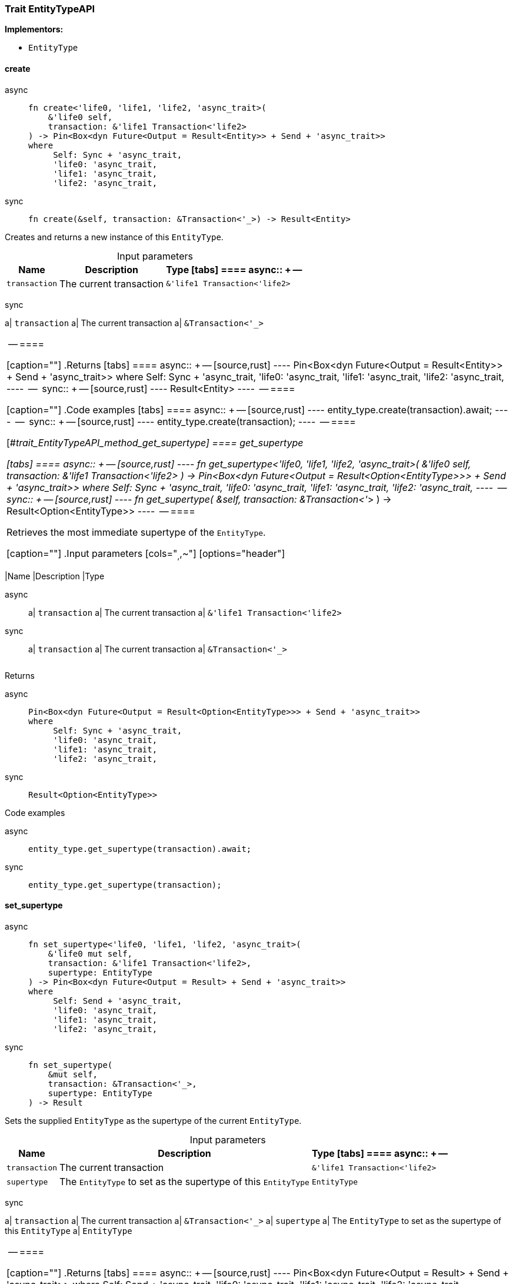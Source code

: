 [#_trait_EntityTypeAPI]
=== Trait EntityTypeAPI

*Implementors:*

* `EntityType`

// tag::methods[]
[#_trait_EntityTypeAPI_method_create]
==== create

[tabs]
====
async::
+
--
[source,rust]
----
fn create<'life0, 'life1, 'life2, 'async_trait>(
    &'life0 self,
    transaction: &'life1 Transaction<'life2>
) -> Pin<Box<dyn Future<Output = Result<Entity>> + Send + 'async_trait>>
where
     Self: Sync + 'async_trait,
     'life0: 'async_trait,
     'life1: 'async_trait,
     'life2: 'async_trait,
----

--

sync::
+
--
[source,rust]
----
fn create(&self, transaction: &Transaction<'_>) -> Result<Entity>
----

--
====

Creates and returns a new instance of this ``EntityType``.

[caption=""]
.Input parameters
[cols="~,~,~"]
[options="header"]
|===
|Name |Description |Type
[tabs]
====
async::
+
--
a| `transaction` a| The current transaction a| `&'life1 Transaction<'life2>`
|===
--

sync::
+
--
a| `transaction` a| The current transaction a| `&Transaction<'_>`
|===
--
====


[caption=""]
.Returns
[tabs]
====
async::
+
--
[source,rust]
----
Pin<Box<dyn Future<Output = Result<Entity>> + Send + 'async_trait>>
where
     Self: Sync + 'async_trait,
     'life0: 'async_trait,
     'life1: 'async_trait,
     'life2: 'async_trait,
----

--

sync::
+
--
[source,rust]
----
Result<Entity>
----

--
====

[caption=""]
.Code examples
[tabs]
====
async::
+
--
[source,rust]
----
entity_type.create(transaction).await;
----

--

sync::
+
--
[source,rust]
----
entity_type.create(transaction);
----

--
====

[#_trait_EntityTypeAPI_method_get_supertype]
==== get_supertype

[tabs]
====
async::
+
--
[source,rust]
----
fn get_supertype<'life0, 'life1, 'life2, 'async_trait>(
    &'life0 self,
    transaction: &'life1 Transaction<'life2>
) -> Pin<Box<dyn Future<Output = Result<Option<EntityType>>> + Send + 'async_trait>>
where
     Self: Sync + 'async_trait,
     'life0: 'async_trait,
     'life1: 'async_trait,
     'life2: 'async_trait,
----

--

sync::
+
--
[source,rust]
----
fn get_supertype(
    &self,
    transaction: &Transaction<'_>
) -> Result<Option<EntityType>>
----

--
====

Retrieves the most immediate supertype of the ``EntityType``.

[caption=""]
.Input parameters
[cols="~,~,~"]
[options="header"]
|===
|Name |Description |Type
[tabs]
====
async::
+
--
a| `transaction` a| The current transaction a| `&'life1 Transaction<'life2>`
|===
--

sync::
+
--
a| `transaction` a| The current transaction a| `&Transaction<'_>`
|===
--
====


[caption=""]
.Returns
[tabs]
====
async::
+
--
[source,rust]
----
Pin<Box<dyn Future<Output = Result<Option<EntityType>>> + Send + 'async_trait>>
where
     Self: Sync + 'async_trait,
     'life0: 'async_trait,
     'life1: 'async_trait,
     'life2: 'async_trait,
----

--

sync::
+
--
[source,rust]
----
Result<Option<EntityType>>
----

--
====

[caption=""]
.Code examples
[tabs]
====
async::
+
--
[source,rust]
----
entity_type.get_supertype(transaction).await;
----

--

sync::
+
--
[source,rust]
----
entity_type.get_supertype(transaction);
----

--
====

[#_trait_EntityTypeAPI_method_set_supertype]
==== set_supertype

[tabs]
====
async::
+
--
[source,rust]
----
fn set_supertype<'life0, 'life1, 'life2, 'async_trait>(
    &'life0 mut self,
    transaction: &'life1 Transaction<'life2>,
    supertype: EntityType
) -> Pin<Box<dyn Future<Output = Result> + Send + 'async_trait>>
where
     Self: Send + 'async_trait,
     'life0: 'async_trait,
     'life1: 'async_trait,
     'life2: 'async_trait,
----

--

sync::
+
--
[source,rust]
----
fn set_supertype(
    &mut self,
    transaction: &Transaction<'_>,
    supertype: EntityType
) -> Result
----

--
====

Sets the supplied ``EntityType`` as the supertype of the current ``EntityType``.

[caption=""]
.Input parameters
[cols="~,~,~"]
[options="header"]
|===
|Name |Description |Type
[tabs]
====
async::
+
--
a| `transaction` a| The current transaction a| `&'life1 Transaction<'life2>`
a| `supertype` a| The ``EntityType`` to set as the supertype of this ``EntityType`` a| `EntityType`
|===
--

sync::
+
--
a| `transaction` a| The current transaction a| `&Transaction<'_>`
a| `supertype` a| The ``EntityType`` to set as the supertype of this ``EntityType`` a| `EntityType`
|===
--
====


[caption=""]
.Returns
[tabs]
====
async::
+
--
[source,rust]
----
Pin<Box<dyn Future<Output = Result> + Send + 'async_trait>>
where
     Self: Send + 'async_trait,
     'life0: 'async_trait,
     'life1: 'async_trait,
     'life2: 'async_trait,
----

--

sync::
+
--
[source,rust]
----
Result
----

--
====

[caption=""]
.Code examples
[tabs]
====
async::
+
--
[source,rust]
----
entity_type.set_supertype(transaction, super_entity_type).await;
----

--

sync::
+
--
[source,rust]
----
entity_type.set_supertype(transaction, super_entity_type);
----

--
====

[#_trait_EntityTypeAPI_method_get_supertypes]
==== get_supertypes

[source,rust]
----
fn get_supertypes(
    &self,
    transaction: &Transaction<'_>
) -> Result<BoxStream<'_, Result<EntityType>>>
----

Retrieves all supertypes of the ``EntityType``.

[caption=""]
.Input parameters
[cols="~,~,~"]
[options="header"]
|===
|Name |Description |Type
a| `transaction` a| The current transaction a| `&Transaction<'_>`
|===

[caption=""]
.Returns
[source,rust]
----
Result<BoxStream<'_, Result<EntityType>>>
----

[caption=""]
.Code examples
[tabs]
====
async::
+
--
[source,rust]
----
entity_type.get_supertypes(transaction).await;
----

--

sync::
+
--
[source,rust]
----
entity_type.get_supertypes(transaction);
----

--
====

[#_trait_EntityTypeAPI_method_get_subtypes]
==== get_subtypes

[source,rust]
----
fn get_subtypes(
    &self,
    transaction: &Transaction<'_>,
    transitivity: Transitivity
) -> Result<BoxStream<'_, Result<EntityType>>>
----

Retrieves all direct and indirect (or direct only) subtypes of the ``EntityType``.

[caption=""]
.Input parameters
[cols="~,~,~"]
[options="header"]
|===
|Name |Description |Type
a| `transaction` a| The current transaction a| `&Transaction<'_>`
a| `transitivity` a| ``Transitivity::Transitive`` for direct and indirect subtypes, ``Transitivity::Explicit`` for direct subtypes only a| `Transitivity`
|===

[caption=""]
.Returns
[source,rust]
----
Result<BoxStream<'_, Result<EntityType>>>
----

[caption=""]
.Code examples
[tabs]
====
async::
+
--
[source,rust]
----
entity_type.get_subtypes(transaction, transitivity).await;
----

--

sync::
+
--
[source,rust]
----
entity_type.get_subtypes(transaction, transitivity);
----

--
====

[#_trait_EntityTypeAPI_method_get_instances]
==== get_instances

[source,rust]
----
fn get_instances(
    &self,
    transaction: &Transaction<'_>,
    transitivity: Transitivity
) -> Result<BoxStream<'_, Result<Entity>>>
----

Retrieves all direct and indirect (or direct only) ``Entity`` objects that are instances of this ``EntityType``.

[caption=""]
.Input parameters
[cols="~,~,~"]
[options="header"]
|===
|Name |Description |Type
a| `transaction` a| The current transaction a| `&Transaction<'_>`
a| `transitivity` a| ``Transitivity::Transitive`` for direct and indirect instances, ``Transitivity::Explicit`` for direct instances only a| `Transitivity`
|===

[caption=""]
.Returns
[source,rust]
----
Result<BoxStream<'_, Result<Entity>>>
----

[caption=""]
.Code examples
[tabs]
====
async::
+
--
[source,rust]
----
entity_type.get_instances(transaction, Transitivity::Explicit).await;
----

--

sync::
+
--
[source,rust]
----
entity_type.get_instances(transaction, Transitivity::Explicit);
----

--
====

// end::methods[]

